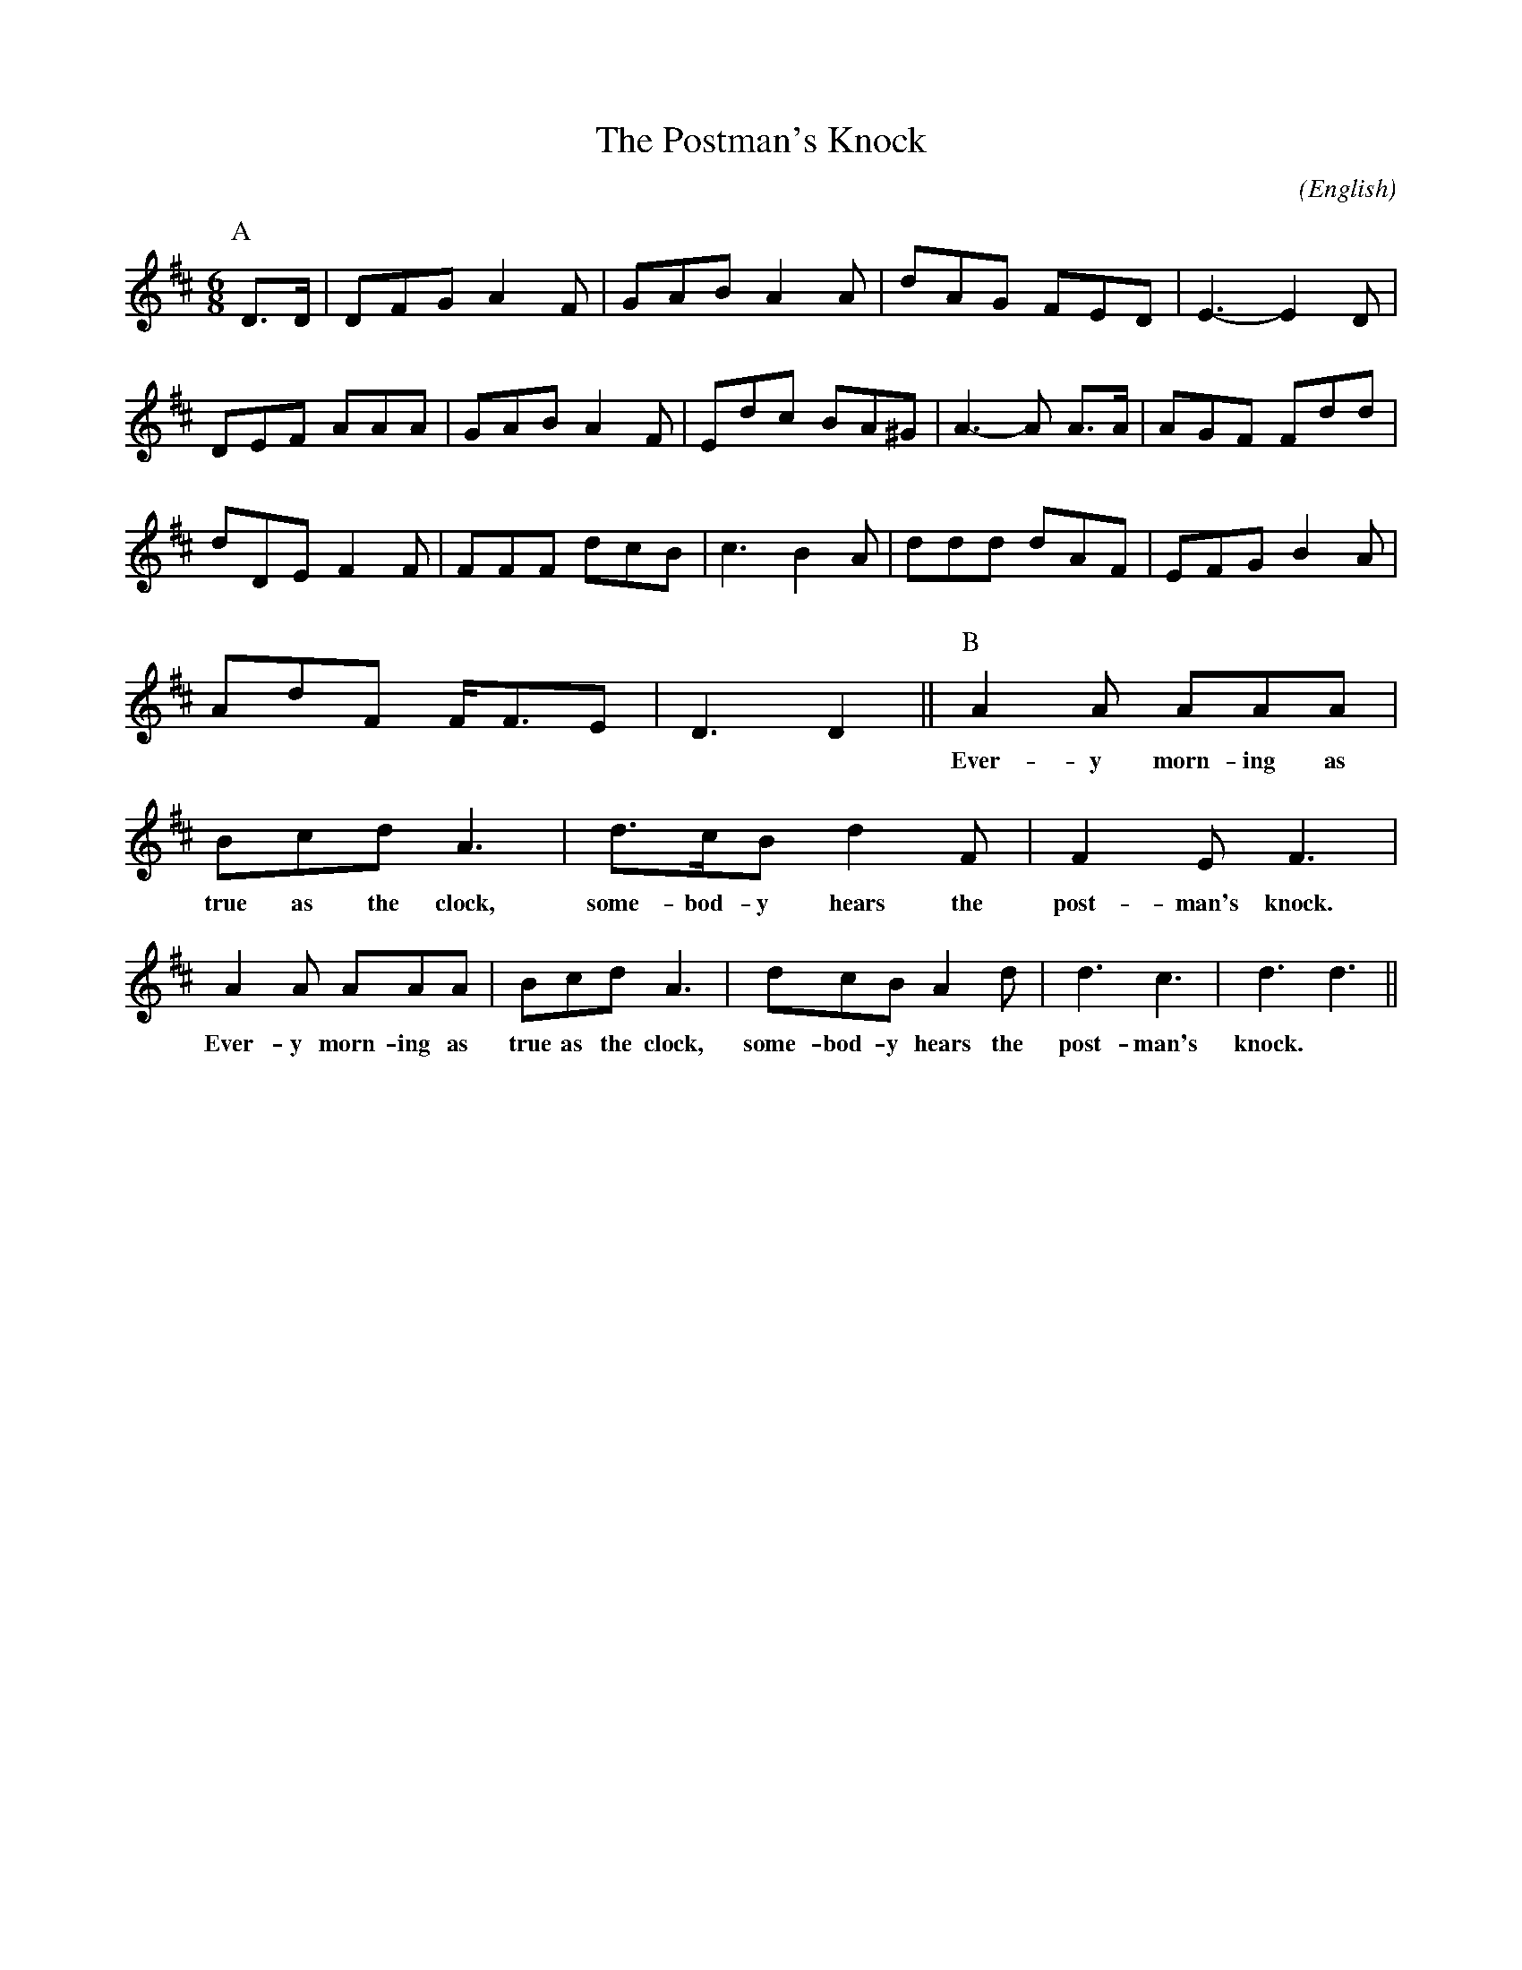 X: 1
T:The Postman's Knock
M:6/8
C:
S:Bacon (RD ex Blunt MSS)
N:
A:Adderbury
O:English
R:Jig
%:
%:
%:
L:1/16
K:D
I:speed 500
P:A
D3D | D2F2G2 A4 F2  | G2A2B2 A4 A2 | d2A2G2 F2E2D2  | E6-E4     \
%:
 D2 | D2E2F2 A2A2A2 | G2A2B2 A4 F2 | E2d2c2 B2A2^G2 | A6-A2     \
%:
A3A | A2G2F2 F2d2d2 | d2D2E2 F4 F2 | F2F2F2 d2c2B2  | c6 B4     \
%:
 A2 | d2d2d2 d2A2F2 | E2F2G2 B4 A2 | A2d2F2 FF3E2   | D6 D4     ||\
%:
I:speed 600
P:B
%:
   A4   A2    A2A2A2     | B2c2d2      A6    |\
w: Ever-y     morn-ing as  true as the clock,
   d3cB2      d4    F2   | F4  E2      F6    |
w: some-bod-y hears the    post-man's  knock.
   A4   A2    A2A2A2     | B2c2d2      A6    |\
w: Ever-y     morn-ing as  true as the clock,
   d2c2B2     A4    d2   | d6          c6    | d6     d6 ||
w: some-bod-y hears the    post-       man's   knock.

